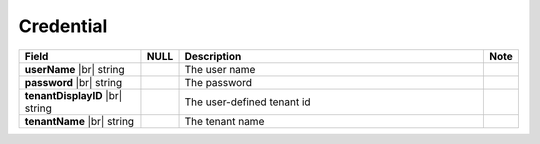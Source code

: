 
==============
Credential
==============

.. list-table::
   :header-rows: 1
   :widths: 25 5 65 5

   *  -  Field
      -  NULL
      -  Description
      -  Note
   *  -  **userName** |br|
         string
      -
      -  The user name
      -
   *  -  **password** |br|
         string
      -
      -  The password
      -
   *  -  **tenantDisplayID** |br|
         string
      -
      -  The user-defined tenant id
      -
   *  -  **tenantName** |br|
         string
      -
      -  The tenant name
      -
